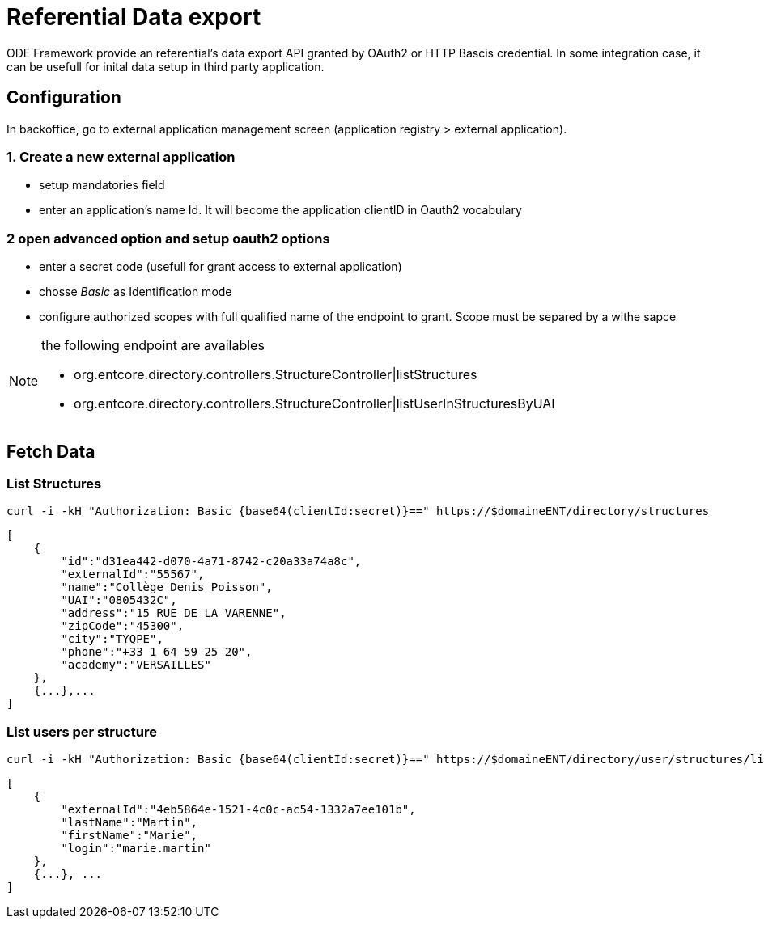 = Referential Data export

ODE Framework provide an referential's data export API granted by OAuth2 or HTTP Bascis credential.
In some integration case, it can be usefull for inital data setup in third party application.

== Configuration

In backoffice, go to external application management screen (application registry > external application).

=== 1. Create a new external application

* setup mandatories field
* enter an application's name Id. It will become the application clientID in Oauth2 vocabulary

=== 2 open advanced option and setup oauth2 options

* enter a secret code (usefull for grant access to external application)
* chosse _Basic_ as Identification mode
* configure authorized scopes with full qualified name of the endpoint to grant. 
  Scope must be separed by a withe sapce 

[NOTE]
====
the following endpoint are availables

* org.entcore.directory.controllers.StructureController|listStructures
* org.entcore.directory.controllers.StructureController|listUserInStructuresByUAI
====

// TODO : Provide a complete inventory of available endpoints

== Fetch Data  

=== List Structures
[source]
----
curl -i -kH "Authorization: Basic {base64(clientId:secret)}==" https://$domaineENT/directory/structures
----

[source,json]
----
[
    {
        "id":"d31ea442-d070-4a71-8742-c20a33a74a8c",
        "externalId":"55567",
        "name":"Collège Denis Poisson",
        "UAI":"0805432C",
        "address":"15 RUE DE LA VARENNE",
        "zipCode":"45300",
        "city":"TYQPE",
        "phone":"+33 1 64 59 25 20",
        "academy":"VERSAILLES"
    },
    {...},...
]
----

=== List users per structure 

[source]
----
curl -i -kH "Authorization: Basic {base64(clientId:secret)}==" https://$domaineENT/directory/user/structures/list?format=xml&uai=0805432C&uai=5551628K
----

[source,json]
----
[
    {
        "externalId":"4eb5864e-1521-4c0c-ac54-1332a7ee101b",
        "lastName":"Martin",
        "firstName":"Marie",
        "login":"marie.martin"
    },
    {...}, ...
]
----